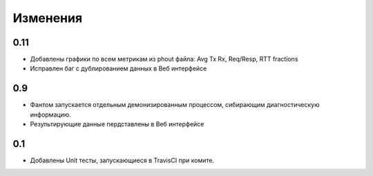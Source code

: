 =========
Изменения
=========

0.11
====

* Добавлены графики по всем метрикам из phout файла: Avg Tx Rx, Req/Resp, RTT fractions
* Исправлен баг с дублированием данных в Веб интерфейсе

0.9
===

* Фантом запускается отдельным демонизированным процессом, сибирающим диагностическую информацию.
* Результирующие данные пердставлены в Веб интерфейсе

0.1
===

* Добавлены Unit тесты, запускающиеся в TravisCI при комите.
